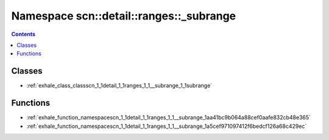 
.. _namespace_scn__detail__ranges___subrange:

Namespace scn::detail::ranges::_subrange
========================================


.. contents:: Contents
   :local:
   :backlinks: none





Classes
-------


- :ref:`exhale_class_classscn_1_1detail_1_1ranges_1_1__subrange_1_1subrange`


Functions
---------


- :ref:`exhale_function_namespacescn_1_1detail_1_1ranges_1_1__subrange_1aa41bc9b064a88cef0aafe832cb48e365`

- :ref:`exhale_function_namespacescn_1_1detail_1_1ranges_1_1__subrange_1a5cef971097412f6bedcf126a68c429ec`
